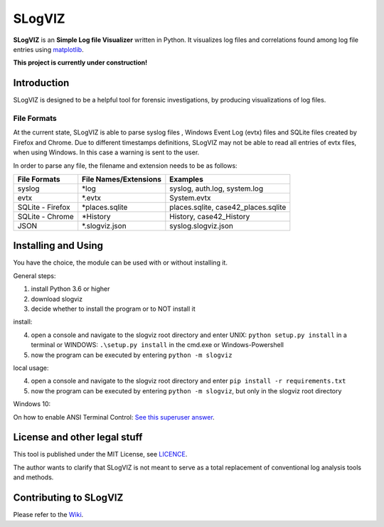 =========================
SLogVIZ
=========================
**SLogVIZ** is an **Simple Log file Visualizer** written in Python.
It visualizes log files and correlations found among log file entries using `matplotlib
<https://matplotlib.org/>`_.

**This project is currently under construction!**

.. image:: https://raw.githubusercontent.com/mariusfrinken/slogviz/assets/screenshot.png

Introduction
-------------------------
SLogVIZ is designed to be a helpful tool for forensic investigations, by producing visualizations of log files.

File Formats
#########################
At the current state, SLogVIZ is able to parse syslog files , Windows Event Log (evtx) files and SQLite files created by Firefox and Chrome. Due to different timestamps definitions, SLogVIZ may not be able to read all entries of evtx files, when using Windows. In this case a warning is sent to the user.

In order to parse any file, the filename and extension needs to be as follows:

==================  ====================================  ==============================
 File Formats        File Names/Extensions                 Examples
==================  ====================================  ==============================
 syslog              \*log                                 syslog, auth.log, system.log
 evtx                \*.evtx                               System.evtx
 SQLite - Firefox    \*places.sqlite                       places.sqlite, case42_places.sqlite
 SQLite - Chrome     \*History                             History, case42_History
 JSON                \*.slogviz.json                       syslog.slogviz.json
==================  ====================================  ==============================

Installing and Using
-------------------------
You have the choice, the module can be used with or without installing it.

General steps:

1. install Python 3.6 or higher
2. download slogviz
3. decide whether to install the program or to NOT install it

install:

4. open a console and navigate to the slogviz root directory and enter UNIX: ``python setup.py install`` in a terminal or WINDOWS: ``.\setup.py install`` in the cmd.exe or Windows-Powershell
5. now the program can be executed by entering ``python -m slogviz``

local usage:

4. open a console and navigate to the slogviz root directory and enter ``pip install -r requirements.txt``
5. now the program can be executed by entering ``python -m slogviz``, but only in the slogviz root directory

Windows 10:

On how to enable ANSI Terminal Control: `See this superuser answer
<https://superuser.com/a/1300251>`_.


.. image:: https://raw.githubusercontent.com/mariusfrinken/slogviz/assets/menu.png

License and other legal stuff
-------------------------------
This tool is published under the MIT License, see `LICENCE
<https://raw.githubusercontent.com/mariusfrinken/slogviz/master/LICENSE>`_.

The author wants to clarify that SLogVIZ is not meant to serve as a total replacement of conventional log analysis tools and methods.

Contributing to SLogVIZ
-------------------------
Please refer to the `Wiki
<https://github.com/mariusfrinken/slogviz/wiki>`_.









